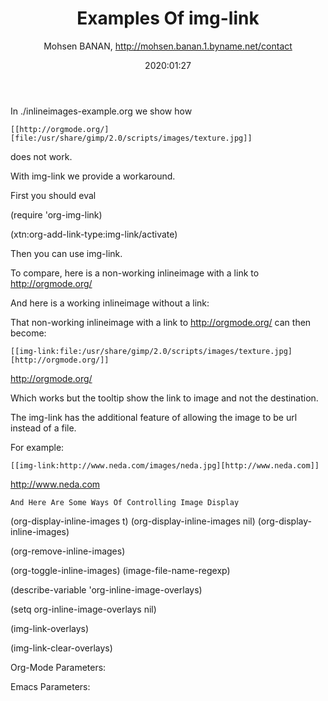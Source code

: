 #+TITLE: Examples Of img-link 
#+description: Extensions To Emacs org-mode to allow for associating any destination link with an image (local or remote).
#+date: 2020:01:27
#+author: Mohsen BANAN, http://mohsen.banan.1.byname.net/contact


In ./inlineimages-example.org we show how 

#+begin_example
 [[http://orgmode.org/][file:/usr/share/gimp/2.0/scripts/images/texture.jpg]]
#+end_example

does not work.

With img-link we provide a workaround.

First you should eval 

(require 'org-img-link)

(xtn:org-add-link-type:img-link/activate)

Then you can use img-link.

To compare, here is a non-working 
inlineimage with a link to  http://orgmode.org/

[[http://orgmode.org/][file:/usr/share/gimp/2.0/scripts/images/texture.jpg]]

And here is a working inlineimage without a link:

[[file:/usr/share/gimp/2.0/scripts/images/texture.jpg]]


That non-working inlineimage with a link to  http://orgmode.org/
can then become:

#+begin_example
 [[img-link:file:/usr/share/gimp/2.0/scripts/images/texture.jpg][http://orgmode.org/]]
#+end_example

 [[img-link:file:/usr/share/gimp/2.0/scripts/images/texture.jpg][http://orgmode.org/]]


Which works but the tooltip show the link to image and not the destination.

The img-link has the additional feature of allowing the 
image to be url instead of a file.

For example: 

#+begin_example
[[img-link:http://www.neda.com/images/neda.jpg][http://www.neda.com]]
#+end_example

[[img-link:http://www.neda.com/images/neda.jpg][http://www.neda.com]]

=And Here Are Some Ways Of Controlling Image Display=

(org-display-inline-images t)
(org-display-inline-images nil)
(org-display-inline-images)

(org-remove-inline-images)

(org-toggle-inline-images)
(image-file-name-regexp)

(describe-variable 'org-inline-image-overlays)

(setq org-inline-image-overlays nil)

(img-link-overlays)

(img-link-clear-overlays)

Org-Mode Parameters:
#+STARTUP: showall
#+STARTUP: lognotestate
#+STARTUP: inlineimages

Emacs Parameters:
# Local Variables:
# eval: (img-link-overlays)
# End:

